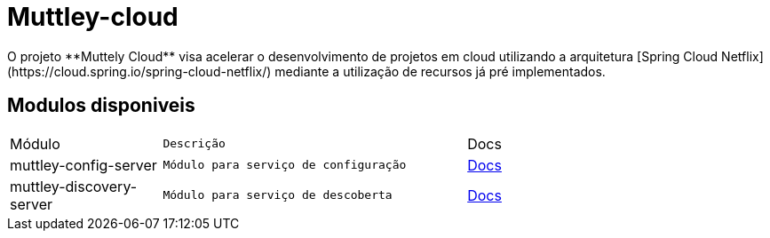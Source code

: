 # Muttley-cloud
O projeto **Muttely Cloud** visa acelerar o desenvolvimento de projetos em cloud utilizando a arquitetura [Spring Cloud Netflix](https://cloud.spring.io/spring-cloud-netflix/) mediante a utilização de recursos já pré implementados.

## Modulos disponiveis

[cols="1a,2m,2"]
|===
|Módulo | Descrição | Docs
|muttley-config-server| Módulo para serviço de configuração| https://github.com/joeldatabox/muttley-cloud/tree/develop/muttley-config-server[Docs]
|muttley-discovery-server| Módulo para serviço de descoberta| https://github.com/joeldatabox/muttley-cloud/tree/develop/muttley-discovery-server[Docs]
|---